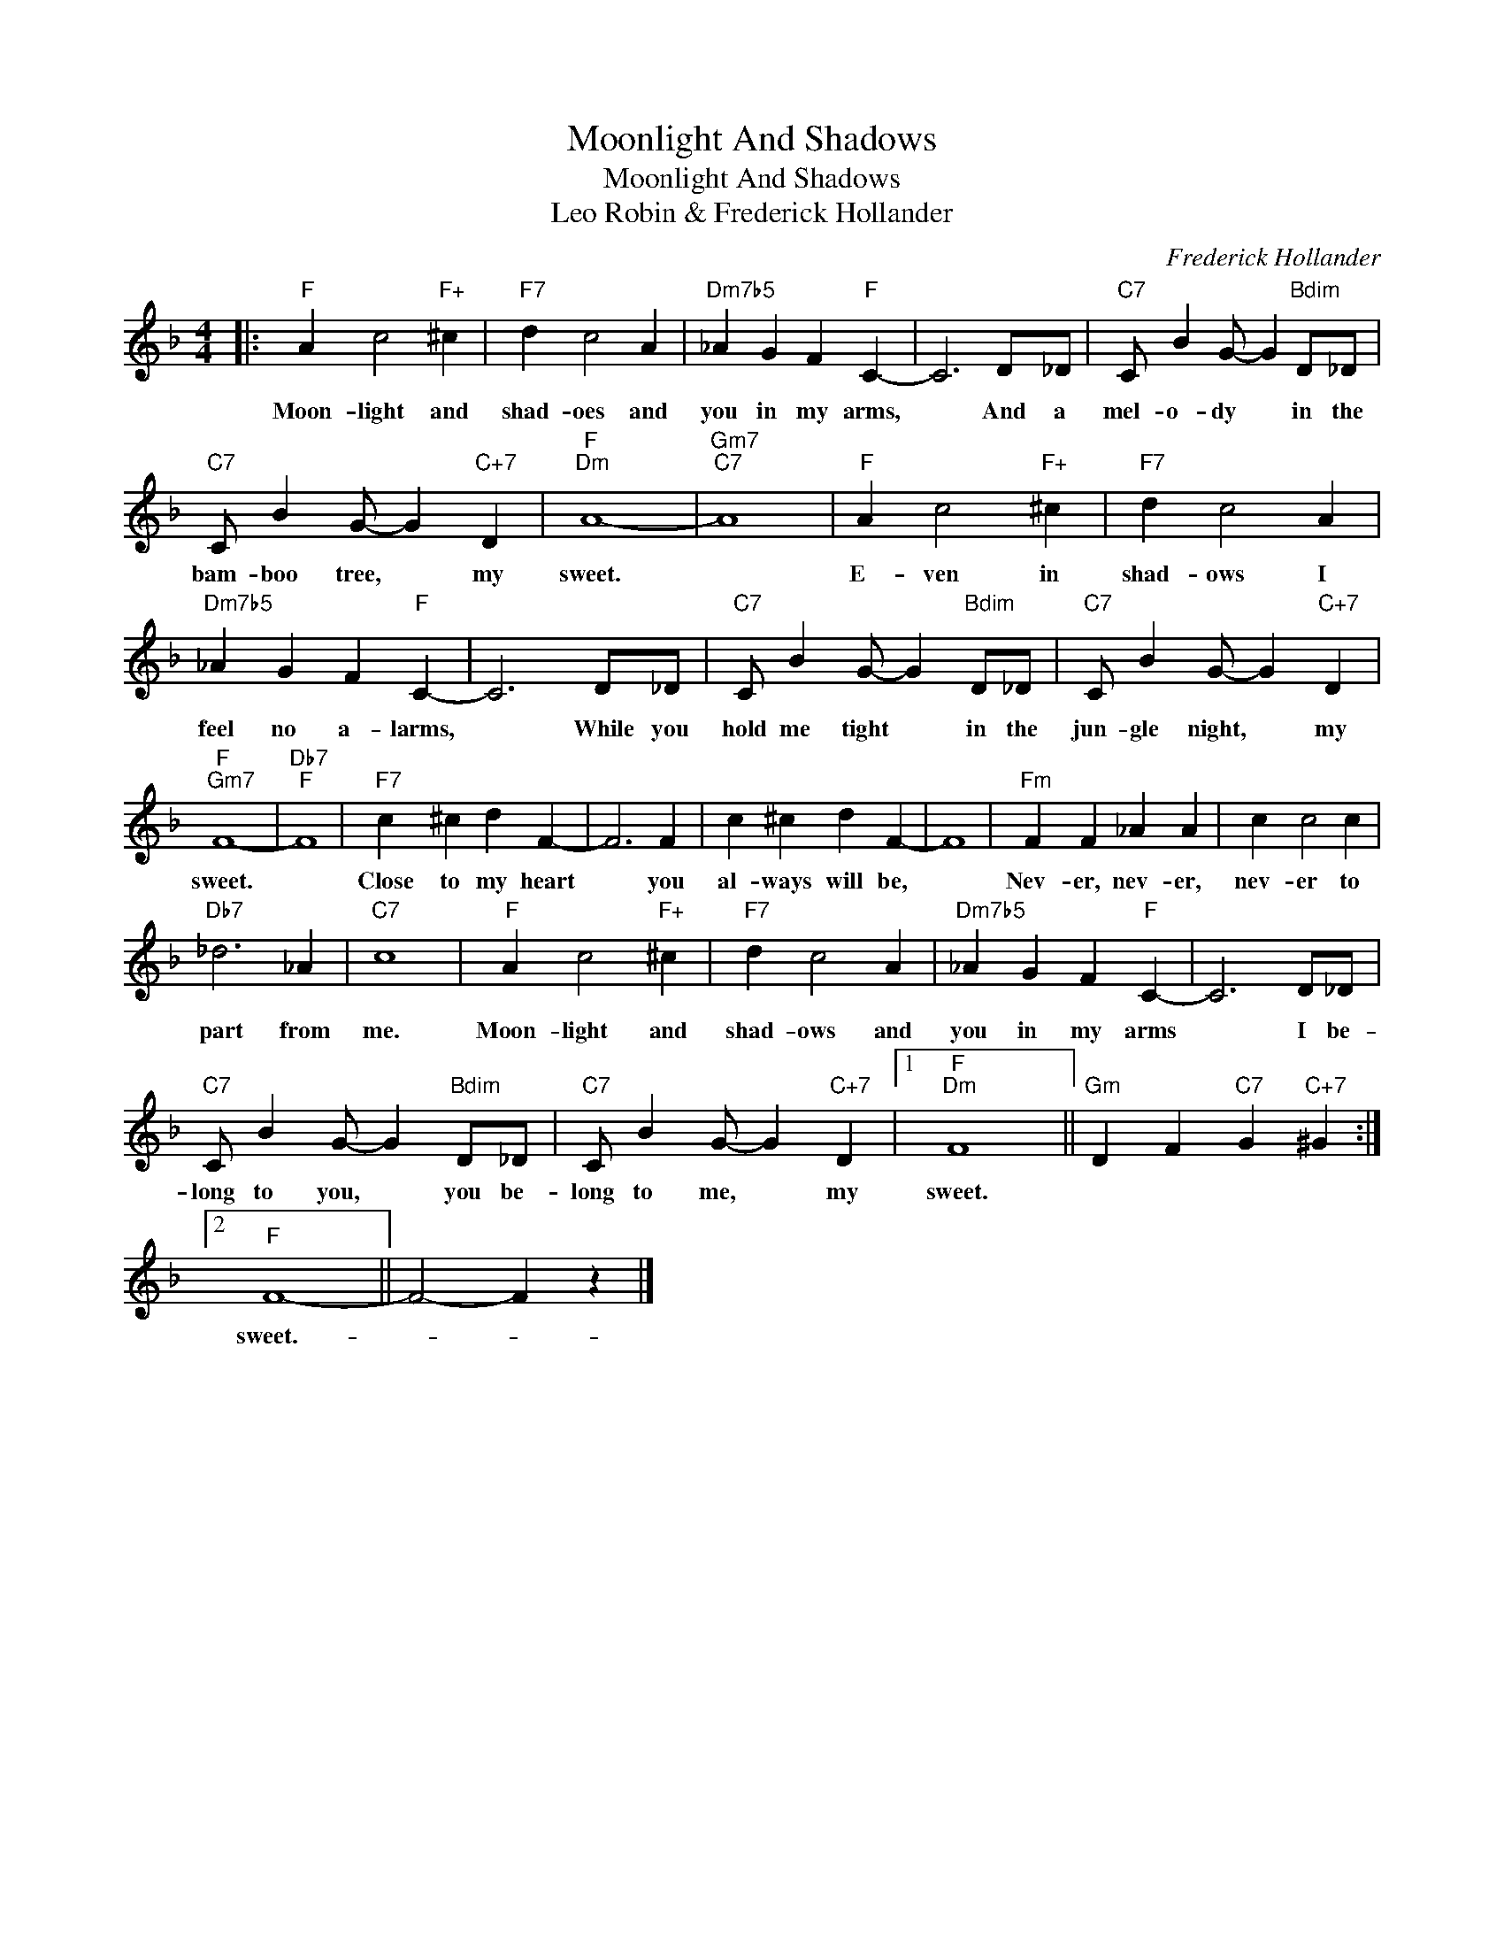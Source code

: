 X:1
T:Moonlight And Shadows
T:Moonlight And Shadows
T:Leo Robin & Frederick Hollander
C:Frederick Hollander
Z:All Rights Reserved
L:1/4
M:4/4
K:F
V:1 treble 
%%MIDI program 40
%%MIDI control 7 100
%%MIDI control 10 64
V:1
|:"F" A c2"F+" ^c |"F7" d c2 A |"Dm7b5" _A G F"F" C- | C3 D/_D/ |"C7" C/ B G/- G"Bdim" D/_D/ | %5
w: Moon- light and|shad- oes and|you in my arms,|* And a|mel- o- dy * in the|
"C7" C/ B G/- G"C+7" D |"F""Dm" A4- |"Gm7""C7" A4 |"F" A c2"F+" ^c |"F7" d c2 A | %10
w: bam- boo tree, * my|sweet.||E- ven in|shad- ows I|
"Dm7b5" _A G F"F" C- | C3 D/_D/ |"C7" C/ B G/- G"Bdim" D/_D/ |"C7" C/ B G/- G"C+7" D | %14
w: feel no a- larms,|* While you|hold me tight * in the|jun- gle night, * my|
"F""Gm7" F4- |"Db7""F" F4 |"F7" c ^c d F- | F3 F | c ^c d F- | F4 |"Fm" F F _A A | c c2 c | %22
w: sweet.||Close to my heart|* you|al- ways will be,||Nev- er, nev- er,|nev- er to|
"Db7" _d3 _A |"C7" c4 |"F" A c2"F+" ^c |"F7" d c2 A |"Dm7b5" _A G F"F" C- | C3 D/_D/ | %28
w: part from|me.|Moon- light and|shad- ows and|you in my arms|* I be-|
"C7" C/ B G/- G"Bdim" D/_D/ |"C7" C/ B G/- G"C+7" D |1"F""Dm" F4 ||"Gm" D F"C7" G"C+7" ^G :|2 %32
w: long to you, * you be-|long to me, * my|sweet.||
"F" F4- || F2- F z |] %34
w: sweet.-||

